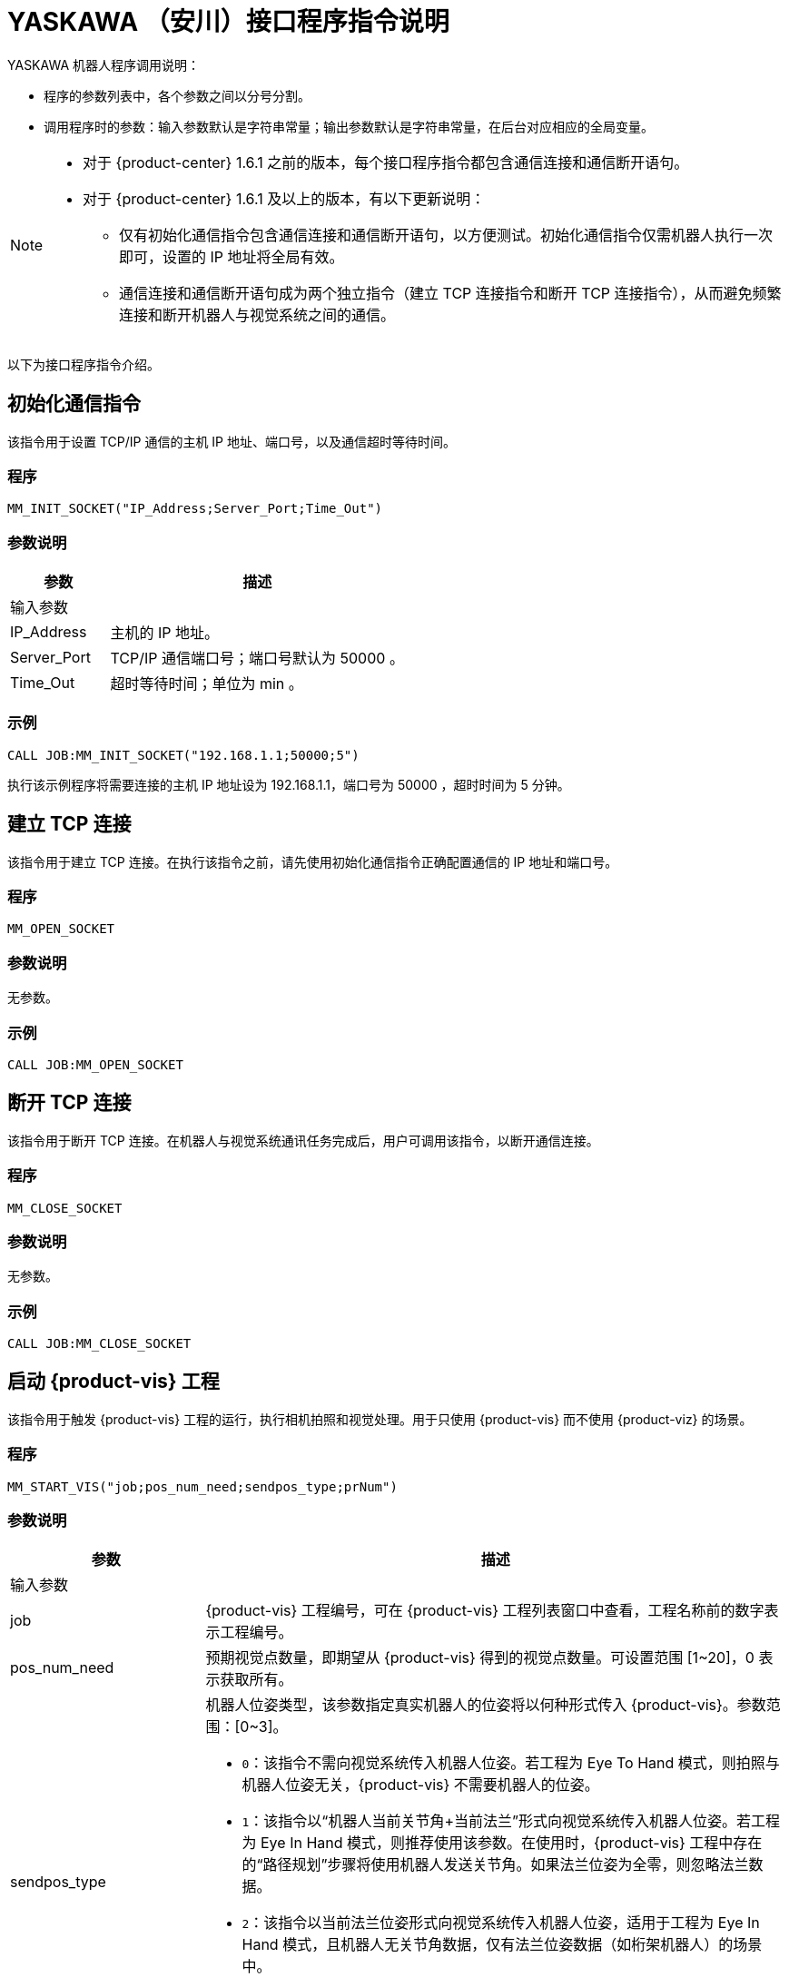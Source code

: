 :imagesdir: ../images/
:experimental:
:icons: font
[id="yaskawa-interface-commands"]

= YASKAWA （安川）接口程序指令说明

YASKAWA 机器人程序调用说明：

* 程序的参数列表中，各个参数之间以分号分割。

* 调用程序时的参数：输入参数默认是字符串常量；输出参数默认是字符串常量，在后台对应相应的全局变量。

[NOTE]
====
* 对于 {product-center} 1.6.1 之前的版本，每个接口程序指令都包含通信连接和通信断开语句。

* 对于 {product-center} 1.6.1 及以上的版本，有以下更新说明：
** 仅有初始化通信指令包含通信连接和通信断开语句，以方便测试。初始化通信指令仅需机器人执行一次即可，设置的 IP 地址将全局有效。

** 通信连接和通信断开语句成为两个独立指令（建立 TCP 连接指令和断开 TCP 连接指令），从而避免频繁连接和断开机器人与视觉系统之间的通信。

====

以下为接口程序指令介绍。

== 初始化通信指令

该指令用于设置 TCP/IP 通信的主机 IP 地址、端口号，以及通信超时等待时间。

=== 程序

[source,default,sub="attributes"]
----
MM_INIT_SOCKET("IP_Address;Server_Port;Time_Out")
----

=== 参数说明

[cols="1,3",options="header"]
|===
| *参数*| *描述*
2+| 输入参数
| IP_Address| 主机的 IP 地址。
| Server_Port| TCP/IP 通信端口号；端口号默认为 50000 。
| Time_Out| 超时等待时间；单位为 min 。
|===

=== 示例

[source,default,sub="attributes"]
----
CALL JOB:MM_INIT_SOCKET("192.168.1.1;50000;5")
----

执行该示例程序将需要连接的主机 IP 地址设为 192.168.1.1，端口号为 50000 ，超时时间为 5 分钟。

== 建立 TCP 连接

该指令用于建立 TCP 连接。在执行该指令之前，请先使用初始化通信指令正确配置通信的 IP 地址和端口号。

=== 程序

[source,default,sub="attributes"]
----
MM_OPEN_SOCKET
----

=== 参数说明

无参数。

=== 示例

[source,default,sub="attributes"]
----
CALL JOB:MM_OPEN_SOCKET
----

== 断开 TCP 连接

该指令用于断开 TCP 连接。在机器人与视觉系统通讯任务完成后，用户可调用该指令，以断开通信连接。

=== 程序

[source,default,sub="attributes"]
----
MM_CLOSE_SOCKET
----

=== 参数说明

无参数。

=== 示例

[source,default,sub="attributes"]
----
CALL JOB:MM_CLOSE_SOCKET
----

== 启动 {product-vis} 工程

该指令用于触发 {product-vis} 工程的运行，执行相机拍照和视觉处理。用于只使用 {product-vis} 而不使用 {product-viz} 的场景。

=== 程序

[source,default,sub="attributes"]
----
MM_START_VIS("job;pos_num_need;sendpos_type;prNum")
----

=== 参数说明

[cols="1,3",options="header"]
|===
| *参数*| *描述*
2+| 输入参数
| job| {product-vis} 工程编号，可在 {product-vis} 工程列表窗口中查看，工程名称前的数字表示工程编号。
| pos_num_need| 预期视觉点数量，即期望从 {product-vis} 得到的视觉点数量。可设置范围 [1~20]，0 表示获取所有。
| sendpos_type
a|机器人位姿类型，该参数指定真实机器人的位姿将以何种形式传入 {product-vis}。参数范围：[0~3]。

* `0`：该指令不需向视觉系统传入机器人位姿。若工程为 Eye To Hand 模式，则拍照与机器人位姿无关，{product-vis} 不需要机器人的位姿。

* `1`：该指令以“机器人当前关节角+当前法兰”形式向视觉系统传入机器人位姿。若工程为 Eye In Hand 模式，则推荐使用该参数。在使用时，{product-vis} 工程中存在的“路径规划”步骤将使用机器人发送关节角。如果法兰位姿为全零，则忽略法兰数据。

* `2`：该指令以当前法兰位姿形式向视觉系统传入机器人位姿，适用于工程为 Eye In Hand 模式，且机器人无关节角数据，仅有法兰位姿数据（如桁架机器人）的场景中。

* `3`：该指令以预定义关节角（读取用户设置的关节角变量）形式向视觉系统传入机器人位姿。若工程为 Eye To Hand 模式，则推荐使用该参数。在使用时，{product-vis} 工程中存在的“路径规划”步骤将使用机器人发送的关节角作为初始位姿。

| prNum| P 变量编号，用于保存机器人预定义的关节角数据，仅当 sendpos_type=3 时才会使用此关节角数据。P 变量需要选择脉冲形式（最终会通过后台转换成关节角形式数据发出，选择未设定脉冲形式的 P 变量会报错误 “MM:PVAR_SET_ERROR”）。
|===

=== 示例

[source,default,sub="attributes"]
----
CALL JOB:MM_START_VIS("1;1;1")
----

该示例触发 {product-vis} 工程 1 的运行，希望 {product-vis} 工程 1 返回 1 个视觉结果，机器人将当前关节角和法兰数据传入 {product-vis}。

== 获取视觉目标点

该指令用于只用到 {product-vis} 软件，无需用到 {product-viz} 软件的场景，用于运行 {product-vis} 工程之后，获取视觉识别结果。

=== 程序

[source,default,sub="attributes"]
----
MM_GET_VISDATA("Job;Last_Data;Pose_Num;MM_Status")
----

=== 参数说明

[cols="1,3",options="header"]
|===
| *参数*| *描述*
2+| 输入参数
| Job| {product-vis} 工程编号，可在 {product-vis} 工程列表窗口中查看，工程名称前的数字表示工程编号。
2+| 输出参数
| Last_Data
a|I 变量，点位是否发送完毕。

** `0`：视觉点未全部发送；

** `1`：视觉点已全部发送。
| Pose_Num| I 变量，用于保存返回的位姿数量。
| MM_Status| I 变量，用于保存指令状态码。可参考《{company-en} 标准接口开发者手册》 。
|===

=== 示例

[source,default,sub="attributes"]
----
CALL JOB:MM_GET_VISDATA("1;50;51;52")
----

该示例用于获取 {product-vis} 工程 1 的视觉结果。是否发送完毕保存在 I50 里，返回的视觉点数量保存在变量 I51 里，指令执行的状态码保存在变量 I52 里。

== 启动 {product-viz} 工程

该指令用于既用到 {product-vis} 工程又用到 {product-viz} 工程的场景，用于启动 {product-viz} 工程，调用相应的 {product-vis} 工程，并设置 {product-viz} 中仿真机器人的初始位姿。

=== 程序

[source,default,sub="attributes"]
----
MM_START_VIZ("sendpos_type;prNum")
----

=== 参数说明

[cols="1,3",options="header"]
|===
| *参数*| *描述*
2+| 输入参数
| sendpos_type
a|机器人的位姿类型。参数范围：[0~2]。

** `0`：无需向 {product-viz} 传入机器人位姿，{product-viz} 软件中仿真机器人将会从关节角 [0,0,0,0,0,0] 位置开始，运动到第一个路径点。

** `1`：将机器人的当前关节角和法兰位姿传入 {product-viz}，{product-viz} 软件中仿真机器人将会从当前机器人关节角位置开始，运动到第一个路径点。

** `2`：将机器人的一个预定义关节角传入 {product-viz}，{product-viz} 软件中仿真机器人将会从当前机器人预定义关节角的位置开始，运动到第一个路径点。

| prNum| P 变量编号，用于保存机器人预定义的关节角数据，仅当 SendPos_Type=2 时才会使用此关节角数据。P 变量需要选择脉冲形式（最终会通过后台转换成关节角形式数据发出，选择未设定脉冲形式的 P 变量会报错误 “MM:PVAR_SET_ERROR”）。
|===

=== 示例

[source,default,sub="attributes"]
----
CALL JOB:MM_START_VIZ("1")
----

示例触发 {product-viz} 工程运行，将当前机器人的关节角和法兰位姿传入 {product-viz}。

== 获取 {product-viz} 数据

该指令用于获取 {product-viz} 工程规划的抓取路径。

=== 程序

[source,default,sub="attributes"]
----
MM_GET_VIZDATA("GetPos_Type;Last_Data;Pos_Num;VisPos_Num;MM_Status")
----

=== 参数说明

[cols="1,3",options="header"]
|===
| *参数*| *描述*
2+| 输入参数
| GetPos_Type| 要获取的路径上点的位姿类型。
2+| 输出参数
| Last_Data| I 变量，点位是否发送完毕。
0：视觉点未全部发送；
1：视觉点已全部发送。
| Pose_Num| I 变量，用于保存返回的位姿数量。
| VisPos_Num| I 变量，用于保存第一个视觉移动在路径中的位置编号。例如路径是：移动-1，移动-2，视觉移动-1，移动-3，则视觉移动的位置是3。若路径中无视觉移动，则返回值为零。
| MM_Status| I 变量，用于保存指令状态码，具体可参考《xref:standard-interface-development-manual:status-codes-error-troubleshooting.adoc[]》。
|===

[NOTE]
====
** {product-viz} 返回的位姿类型为机器人关节角。

** {product-viz} 返回的位姿类型为机器人工具中心点位姿。

====

=== 示例

[source,default,sub="attributes"]
----
CALL JOB:MM_GET_VIZDATA("2;50;51;52;53")
----

该示例用于接收 {product-viz} 软件返回的机器人移动路径，移动点数据类型为工具中心点位姿，是否发送完毕保存在 I50 中，位姿的数量保存在I51中，视觉移动点在路径中的编号保存在变量 I52中，指令执行的状态码保存在变量 I53中。

== 获取视觉点坐标值

该指令用于将 {product-vis} 软件返回的视觉结果或 {product-viz} 软件返回的移动路径里的某个工具中心点位姿数据转存到指定位姿变量中。

=== 程序

[source,default,sub="attributes"]
----
MM_GET_POSE("Index;Robtarget;Label;Pose_Speed")
----

=== 参数说明

[cols="1,3",options="header"]
|===
| 参数| 描述
2+| 输入参数
| Index| 指定要转存的是第几个位姿。
2+| 输出参数
| Robtarget| P 变量，用于保存指定的位姿数据。
| Label| I 变量，用于保存和指定位姿数据相对应的标签数据。
| Pose_Speed| I 变量，用于保存和指定位姿数据相对应的移动速度。
|===

=== 示例

[source,default,sub="attributes"]
----
CALL JOB:MM_GET_POSE("1;60;61;62")
----

该示例用于将收到的第一个位姿保存到位姿变量 P60 中，将标签保存到变量 I61 中，将移动速度保存到变量 I62 中。

== 获取视觉点关节角（使用 {product-viz} 软件规划时有效）

该指令用于将 {product-viz} 软件返回的移动路径里的某个关节角数据转存到指定位置变量中。

=== 程序

[source,default,sub="attributes"]
----
MM_GET_JPS("Index;Jointtarget;Label;Pose_Speed")
----

=== 参数说明

[cols="1,3",options="header"]
|===
| *参数*| *描述*
2+| 输入参数
| Index| 指定要转存的是第几个位姿。
2+| 输出参数
| Jointtarget| P 变量，用于保存指定的关节角数据。
| Label| I 变量，用于保存和指定位姿数据相对应的标签数据。
| Pose_Speed| I 变量，用于保存和指定位姿数据相对应的移动速度。
|===

=== 示例

[source,default,sub="attributes"]
----
CALL JOB:MM_GET_JPS("1;60;61;62")
----

该示例用于将收到的第一个位姿保存到位置变量 P60 中，将标签保存到变量 I61 中，将移动速度保存到变量 I62 中。

== 切换 {product-vis} 配方

配置参数配方 ，需要在 {product-vis} 中已配置并保存了参数配方。该指令需要在 MM_START_VIS 程序之前使用。

=== 程序

[source,default,sub="attributes"]
----
MM_SET_MODEL("Job;Model_number")
----

=== 参数说明

[cols="1,3",options="header"]
|===
| *参数*| *描述*
2+|输入参数
| Job| {product-vis} 工程编号，可在 {product-vis} 工程列表窗口中查看，工程名称前的数字表示工程编号。
| Model_number| {product-vis} 工程中配方模板的编号。编号范围 [1-99] 。
|===

image::yaskawa/interface-commands/parameters_of_the_formula.png[align="center",width=500]

=== 示例

[source,default,sub="attributes"]
----
CALL JOB:MM_SET_MODEL("1;1")
----

该示例会将 {product-vis} 工程 1 的配方切换成配方 1 。

== 选择 {product-viz} 分支

该指令用于 {product-viz} 工程中有“消息分支”步骤时，控制 {product-viz} 工程中的“消息分支”步骤走指定的出口。
在调用该指令之前，需要先调用 MM_START_VIZ。{product-viz} 软件运行到“消息分支”步骤时会等待 203 指令发送“消息分支”步骤的分支出口。

image::yaskawa/interface-commands/choose_branch.png[align="center",width=500]

=== 程序

[source,default,sub="attributes"]
----
MM_SET_BRANCH("Branch_Num;Exit_Num")
----

=== 参数说明

[cols="1,3",options="header"]
|===
| *参数*| *描述*
2+| 输入参数
| Branch_Num| 分支步骤编号，该参数应为正整数，即消息分支的步骤编号。步骤编号可在步骤参数中读取。
| Exit_Num| 给定分支的出口号，{product-viz} 工程将沿该出口继续执行。参数范围[1-99] 。
|===

=== 示例

[source,default,sub="attributes"]
----
CALL JOB:MM_SET_BRANCH("1;3")
----

该示例是用来设置当 {product-viz} 工程执行到名字是 1 的分支（根据服务消息）步骤时走步骤的第 3 出口。

== 设置移动索引

对于属性中带有索引的移动类步骤，比如按序列移动、按阵列移动、自定义垛型、预设垛型等，可以调用该指令设置属性中的当前索引。
在调用该指令之前，需要先执行 MM_START_VIZ 程序。

image::yaskawa/interface-commands/set_index.png[align="center",width=500]

=== 程序

[source,default,sub="attributes"]
----
MM_SET_INDEX("Skill_Num;Index_Num")
----

=== 参数说明

[cols="1,3",options="header"]
|===
| *参数*| *描述*
2+| 输入参数
| Skill_Num| 移动索引步骤编号，该参数应为正整数。步骤编号可在步骤参数中读取。
| Index_Num
a|下次执行此步骤时应设置的索引值。

发送该指令时，{product-viz} 中的当前索引值将变为该参数值减 1。

当 {product-viz} 工程运行到该指令指定的步骤时，{product-viz} 中的**当前索引值**将增加 1，成为该参数的值。

|===


=== 示例

[source,default,sub="attributes"]
----
CALL JOB:MM_SET_INDEX("2;10")
----

该示例设置 {product-viz} 工程中的步骤名称 “2” 的当前索引值为 9。

== 获取软件状态

该指令用于获取 {product-vis}，{product-viz}，{product-center} 的软件运行状态，目前只支持检测 {product-vis} 软件是否就绪。

=== 程序

[source,default,sub="attributes"]
----
MM_GET_STATUS("Status")
----

=== 参数说明

[cols="1,3",options="header"]
|===
| *参数*| *描述*
2+| 输出参数
| Status| I 变量，用于保存指令状态码，具体可参考《xref:standard-interface-development-manual:status-codes-error-troubleshooting.adoc[]》。
|===

=== 示例

[source,default,sub="attributes"]
----
CALL JOB:MM_GET_STATUS("70")
----

该示例将检查系统状态的状态码保存到变量 I70 中。

== 向 {product-vis} 传入物体尺寸

该指令用于在 {product-vis} 工程中动态传入物体尺寸。需要在执行 MM_START_VIS 之前调用。

image::yaskawa/interface-commands/set_size_of_box.png[align="center",width=500]

=== 程序

[source,default,sub="attributes"]
----
MM_SET_BOXSIZE("Job;Length;Width;Height")
----

=== 参数说明

[cols="1,3",options="header"]
|===
| *参数*| *描述*
2+| 输入参数
| Job| {product-vis} 工程编号，可在 {product-vis} 工程列表窗口中查看，工程名称前的数字表示工程编号。
| Length| 箱子长度，单位 mm 。
| Width| 箱子宽度，单位 mm 。
| Height| 箱子高度，单位 mm 。
|===

=== 示例
[source,default,sub="attributes"]
----
CALL JOB:MM_SET_BOXSIZE("1;500;300;200")
----

该示例将设置 {product-vis} 工程中的读取物体尺寸步骤的物体尺寸为 500*300*200 mm 。

== 获取 DO 信号列表

当需要使用 {product-viz} 软件中的吸盘分区/多抓功能时，可通过该指令来获取规划的分区 DO 信号列表。调用该指令之前需要先执行 MM_GET_VIZDATA 。

[NOTE]
====
请参考 `XXXX/{product-center}-xxx/tool/viz_project/suction_zone` 目录下的 {product-viz} 模板工程使用，并在运行之前在工程中设置对应的吸盘配置文件，
并在 {product-viz} 软件中设置接受者名称为当前机器人型号。

====

image::yaskawa/interface-commands/get_do_lists.png[align="center",width=500]

=== 程序

[source,default,sub="attributes"]
----
MM_GET_DOLIST
----

=== 示例

[source,default,sub="attributes"]
----
CALL JOB:MM_GET_DOLIST
----

执行该程序会将 {product-viz} 软件计算的 DO 列表保存到 setdo[] 数组内。有效数据从 setdo[0] 开始，到 setdo[io_index-1] 。

== 设置 DO

该指令用于将 {product-viz} 软件返回的 DoList 设置到通用输出信号中，最多支持 4 组 GO 信号，一组 GO 信号为 16 位，如需设置多组 GO 信号，请使用多次该指令。
该指令需在 MM_GET_DOLIST 之后使用。

=== 程序

[source,default,sub="attributes"]
----
MM_SET_DOLIST
----

=== 示例

[source,default,sub="attributes"]
----
CALL JOB:MM_SET_DOLIST
----

执行该程序会将 {product-viz} 计算的 DO 列表 0-15 的值写入到通用输出信号 0T1-OT16 里。

== 设置外部位姿

该指令用于向 {product-viz} 工程动态传入位姿点数据，配合 {product-viz} 软件中的 *外部移动* 使用。
该功能需要配合 `XXXX/{product-center}-xxx/tool/viz_project/outer_move` 路径下的工程使用，并在运行之前把其中的 *外部移动* 放到合适的位置。 该指令需要在调用 MM_GET_VIZDATA 程序之前调用。

=== 程序

[source,default,sub="attributes"]
----
MM_SET_POSE("Pos")
----

=== 参数说明

[cols="1,3",options="header"]
|===
| *参数*| *描述*
2+| 输入参数
| Pos| P 变量，保存需要发送给 {product-viz} 的工具中心点位姿数据。
|===

=== 示例

[source,default,sub="attributes"]
----
CALL JOB:MM_SET_POSE("10")
----

该示例将位姿变量 P10 代表的位姿数据发送为 {product-viz} 软件的外部移动步骤。

== 标定

该指令用于相机外参的自动标定。该指令如需使用请在 MM_Calibration() 程序中修改运行即可，该程序需配合 {product-vis} 软件的相机标定工具，可以实现全自动标定，具体可以参见 xref:yaskawa-calibration-program.adoc[] 。

=== 程序

[source,default,sub="attributes"]
----
MM_CALIB("Move_Type;Pos_Jps;Wait_Time;Rnum;Ext;Pos")
----

=== 参数说明

[cols="1,3",options="header"]
|===
| *参数*| *描述*
2+| 输入参数
| Move_Type| 移动方式。
| Pos_Jps| 使用工具坐标中心点位或关节角数据。
| Wait_Time| 机器人移动到标定点后的等待时间（防止机器人发生抖动）；默认为 2 秒；单位为 s（秒）
| Rnum| 机器人轴数量。
| Ext| 可选变量，外部轴数据（当有 7 轴导轨时使用），单位为 mm 。
| Pos| 默认占用 P 变量 99 。
|===

=== 示例

[source,default,sub="attributes"]
----
CALL JOB:MM_CALIB("2;1;2;6;0;99")
----

该示例设置机器人使用使用工具坐标中心点按照 MoveJ 方式来移动，机器人移动到标定点后的等待时间为 2 秒;机器人轴数为 6 ，不含外部轴，默认将标定起始位置放在 P99 里。

[id="yaskawa-get-by-data"]

== 获取 {product-vis} 自定义数据

该指令用于从 {product-vis} 中的“输出”步骤接收自定义数据，即除 poses 和 labels 之外其他端口的数据（“输出”步骤参数“端口类型”设置为“自定义”）。

该指令调用一次便可将全部数据获取到机器人内存中。

=== 程序

[source,default,sub="attributes"]
----
MM_GET_DYDATA("job;regPosNum;regStatus")
----

=== 参数说明

[cols="1,3",options="header"]
|===
| *参数*| *描述*
2+| 输入参数
| job| {product-vis} 工程编号，可在 {product-vis} 工程列表窗口中查看，工程名称前的数字表示工程编号。
2+| 输出参数
| regPosNum| I 变量号，用于保存返回的视觉点个数。
| regStatus| I 变量号，用于保存该指令返回的状态码。
|===

=== 示例

[source,default,sub="attributes"]
----
CALL JOB:MM_GET_DYDATA("2;60;61")
----

该示例表示在 {product-vis} 工程 2 运行后，将所有输出数据存放到机器人内存中，视觉点的数量保存在变量 I60 中，指令执行的状态码保存在变量 I61 中。

[id="yaskawa-get-dypose"]

== 将获取的 {product-vis} 自定义输出数据保存至各变量

该指令用于将 {product-vis} 返回的自定义输出数据结果转存到机器人指定的变量中，在触发 xref:yaskawa-get-by-data[获取 {product-vis} 自定义数据] 指令之后使用。

=== 程序

[source,default,sub="attributes"]
----
MM_GET_DYPOSE("serial;prNum;regLabel;rrNum")
----

=== 参数说明

[cols="1,3",options="header"]
|===
| *参数*| *描述*
2+| 输入参数
| serial| 指定获取第几个视觉点中的自定义数据。
2+| 输出参数
| prNum| P 变量号，用于保存指定视觉点的位姿数据（使用前需要将该 P 变量的类型选择为“机器人”）。
| regLabel| I 变量号，用于保存指定视觉点的标签数据。
| rrNum| R 变量起始号，用于保存指定视觉点的用户自定义数据，设定时要注意用户自定义数据数量，保证 R 变量有足够空间。
|===

=== 示例

[source,default,sub="attributes"]
----
CALL JOB:MM_GET_DYPOSE("2;60;60;60")
----

该示例表示在 MM_GET_DYDATA 运行后，将接收到的第二个视觉点的位姿数据保存到变量 P60 中（输出时已将四元数形式转化成欧拉角形式），将相应标签数据保存到变量 I60 中，将相应的自定义输出数据保存到 R60-RN 中。

[id="yaskawa-get-plandata"]

== 从 {product-viz} 获取路径点

该指令用于从 {product-viz} 获取路径规划结果。其中，路径点可以是一般移动路径点，也可以是视觉移动路径点。路径点可能包含位姿、速度、工具信息、工件信息等。

该指令调用一次便可将全部数据获取到机器人内存中。

执行该指令得到的路径点可以是以下三种之一。

. 除了“视觉移动”之外的一般移动路径点，其信息包括运动类型（关节运动或直线运动）、工具编号、速度。

. 视觉移动路径点，其信息包括标签、已抓取的工件总数、本次抓取的工件数量、吸盘边角号、TCP 偏移量、工件朝向、工件组尺寸。

. 包含自定义数据的视觉移动路径点，此时 {product-vis} 工程“输出”步骤的端口类型需设置为“自定义”。

//

=== 程序

[source,default,sub="attributes"]
----
MM_GET_PLANDATA("jpsPos;regPosNum;visPosNum;regStatus")
----

=== 参数说明

[cols="1,3",options="header"]
|===
| *参数*| *描述*
2+| 输入参数
| jpsPos| 预期的返回数据格式，取值范围为 1~4，详情参见下表。
2+| 输出参数
| regPosNum| I 变量号，用于保存接收到的路径点个数。
| visPosNum| I 变量号，用于保存第一个视觉移动在规划路径中的位置编号。
| regStatus| I 变量号，用于保存该指令返回的状态码。
|===

以下是四种预期的返回数据格式说明。

[cols="1,3",options="header"]
|===
| *预期的返回数据格式* 参数值| *预期的返回数据* 说明（每个字段的具体解释参见下文）
| 1| 位姿（JPs 形式）, 运动类型, 工具编号, 速度, 自定义数据项个数, 自定义数据项 1, …, 自定义数据项 N
| 2| 位姿（TCP 形式）, 运动类型, 工具编号, 速度, 自定义数据项个数, 自定义数据项 1, …, 自定义数据项 N
| 3| 位姿（JPs 形式）, 运动类型, 工具编号, 速度, 视觉规划结果, 自定义数据项个数, 自定义数据项 1, …, 自定义数据项 N
| 4| 位姿（TCP 形式）, 运动类型, 工具编号, 速度, 视觉规划结果, 自定义数据项个数, 自定义数据项 1, …, 自定义数据项 N
|===

*位姿*

路径点的位姿可以是机器人关节角（JPs，单位为度）或工具位姿（TCP，其中三维坐标单位为毫米，欧拉角单位为度），其形式取决于发送的指令参数。

*运动类型*

** `1`：关节运动，MOVEJ

** `2`：直线运动，MOVEL

*工具编号*

路径点的工具编号。 -1 表示不使用工具。

*速度*

路径点的速度百分比值，其值为 {product-viz} 工程中该路径点对应移动类步骤的参数中设置的速度乘以 {product-viz} 中设置的全局速度，单位为 %。

*视觉规划结果*

路径中的规划结果信息（如果路径点对应移动步骤为视觉移动），通常用于纸箱多拣、卸垛等。信息包括：

** 标签：由 10 个正整数组成，默认为 10 个 0。

** 已抓取的工件总数。

** 本次抓取的工件数量。

** 吸盘边角号：用于指定工件靠近吸盘的哪个边角。在 {product-viz} 的“工程资源”中双击对应的末端工具名称，然后单击 btn:[控制逻辑配置窗口] ，便可查看吸盘边角号。

** 工具位姿（TCP）偏移量：从对应工件中心的 TCP 到 实际 TCP 的偏移量。

** 工件朝向：工件坐标系 X 轴相对于 TCP X 轴的方向。

** 工件组尺寸。

*自定义数据项个数*

当 {product-vis} 工程中“输出”步骤的端口类型为“自定义”时，除 poses 和 labels 之外其他端口的数量。

*自定义数据项*

当 {product-vis} 工程中“输出”步骤的端口类型为“自定义”时，除 poses 和 labels 之外其他端口的数据。
各自定义数据按照端口名称的字母顺序（A—Z）排列。

=== 示例

[source,default,sub="attributes"]
----
CALL JOB:MM_GET_PLANDATA("4;60;61;62")
----

该示例表示在 {product-viz} 工程运行后，将所有输出数据存放到机器人内存中，路径点个数保存在变量 I60 中，视觉移动路径点在路径中的位置编号保存在变量 I61 中,该指令执行的状态码保存在变量 I62 中。

[id="yaskawa-get-plan-pose-or-jps"]

== 将从 {product-viz} 获取的路径点数据保存至各变量

该指令用在 xref:yaskawa-get-plandata[从 {product-viz} 获取路径点] 后，用于将从 {product-viz} 获取的路径点数据转存到指定的变量中。

=== 程序

[source,default,sub="attributes"]
----
MM_GET_PLANPOSE("serial;prNum;brNum;rrNum")
----

=== 参数说明

[cols="1,3",options="header"]
|===
| *参数*| *描述*
2+| 输入参数
| serial| 指定要转存第几个路径点。
2+| 输出参数
| prNum
a|P 变量号，用于保存指定的位姿数据。

** 如果 MM_GET_PLANDATA 中 jpsPos 参数值为 1 或 3，则使用前需要将该 P 变量类型选择为“脉冲”（烧录程序会将关节角转化成机器人脉冲）。

** 如果 MM_GET_PLANDATA 中 jpsPos 参数值为 2 或 4，则使用前需要将该 P 变量类型选择为“机器人”。

| brNum| B 变量起始号，用于保存“运动类型”、“工具编号”、“速度”，设定时保证起始编号开始的连续三个变量不受其他因素影响。
| rrNum| R 变量起始号，用于保存视觉规划结果、自定义输出数据。当不是视觉移动路径点时，无需设定该参数。
在设定该参数时，注意变量总数量（视觉规划结果固定占用 20 个变量，自定义输出数据需根据具体情况计算），保证 R 变量有足够空间。
|===

=== 示例

[source,default,sub="attributes"]
----
CALL JOB:MM_GET_PLANPOSE("2;60;60;60")
----

该示例表示在 MM_GET_PLANDATA 运行后，将收到的第二个路径点的位姿数据保存到变量 P60 中，将“运动类型”、“工具编号”、“速度”分别保存到变量 B60、B61、B62 中。如果该路径点位不是视觉移动路径点，则无后续信息。如果该路径点位是视觉移动路径点，则按照 MM_GET_PLANDATA 介绍中的接收数据格式将剩余数据有序排放在 R60-RN 中。

== 获取 {product-vis} “路径规划”步骤的结果

在启动 {product-vis} 工程后，该指令用于获取 {product-vis} 中“路径规划”步骤输出的免碰撞抓取路径。

在使用该指令时，{product-vis} “输出”步骤的 *端口类型* 参数需要设置为“预定义（机器人路径）”。

=== 程序

[source,default,sub="attributes"]
----
MM_GET_VISPATH("job;GetPos_Type;Last_Data;Pos_Num;VisPos_Num;MM_Status")
----

=== 参数说明

[cols="1,3",options="header"]
|===
| *参数*| *描述*
2+| 输入参数
| job| {product-vis} 工程编号，可在 {product-vis} 工程列表窗口中查看，工程名称前的数字表示工程编号。
| GetPos_Type| 指定“路径规划”步骤返回的路径点的位姿类型。

`1`：路径点的位姿将以机器人关节角（JPs）的形式返回。
`2`：路径点的位姿将以机器人工具位姿（TCP）的形式返回。

2+| 输出参数
| Last_Data
a|I 变量，用于表示路径点是否发送完成。

** `0`：未发送完路径中的全部路径点。
** `1`：已发送完路径中全部路径点。
| Pos_Num| I 变量，用于保存该指令返回的路径点个数。
| VisPos_Num| I 变量，用于保存路径规划工具中设置的“视觉移动”路径点在整个路径中的位置。
例如，如果规划路径由以下组成：“定点移动_1”，“定点移动_2”，“视觉移动”，“定点移动_3”，则“视觉移动”位置为 3。
如果路径中无“视觉移动”，则该参数值为 0。
| MM_Status| I 变量，用于保存该指令返回的状态码。
|===

=== 示例

[source,default,sub="attributes"]
----
CALL JOB:MM_GET_VISPATH("1;2;50;51;52;53")
----

该示例表示接收 {product-vis} 工程 1 返回的机器人规划路径，路径点位姿类型为 TCP 形式，路径点是否发送完成保存在变量 I50 中，路径点个数保存在变量 I51 中，视觉移动路径点在路径中的位置编号保存在变量 I52 中，该指令执行的状态码保存在变量 I53 中。

